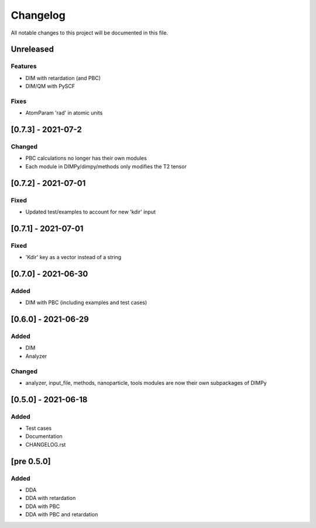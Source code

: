 #########
Changelog
#########

All notable changes to this project will be documented in this file.


Unreleased
##########

Features
--------

- DIM with retardation (and PBC)
- DIM/QM with PySCF

Fixes
-----

- AtomParam 'rad' in atomic units

[0.7.3] - 2021-07-2
###################

Changed
-------

- PBC calculations no longer has their own modules
- Each module in DIMPy/dimpy/methods only modifies the T2 tensor

[0.7.2] - 2021-07-01
####################

Fixed
-----

- Updated test/examples to account for new 'kdir' input

[0.7.1] - 2021-07-01
####################

Fixed
-----

- 'Kdir' key as a vector instead of a string

[0.7.0] - 2021-06-30
####################

Added
-----

- DIM with PBC (including examples and test cases)

[0.6.0] - 2021-06-29
####################

Added
-----

- DIM
- Analyzer

Changed
-------

- analyzer, input_file, methods, nanoparticle, tools modules are now
  their own subpackages of DIMPy


[0.5.0] - 2021-06-18
####################

Added
-----

- Test cases
- Documentation
- CHANGELOG.rst

[pre 0.5.0]
###########

Added
-----

- DDA
- DDA with retardation
- DDA with PBC
- DDA with PBC and retardation

